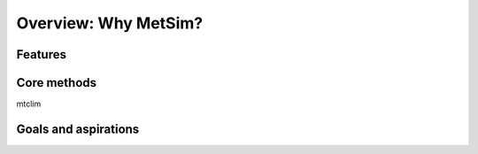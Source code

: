 Overview: Why MetSim?
=====================

Features
--------


Core methods
------------

mtclim


Goals and aspirations
---------------------
